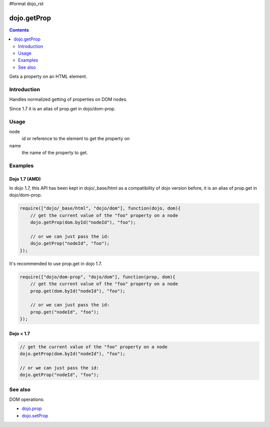 #format dojo_rst

dojo.getProp
=============

.. contents::
   :depth: 2

Gets a property on an HTML element. 

============
Introduction
============

Handles normalized getting of properties on DOM nodes. 

Since 1.7 it is an alias of prop.get in dojo/dom-prop.

=====
Usage
=====

.. code-block :: javascript
 :linenos:

  dojo.getProp(node, name);

node
  id or reference to the element to get the property on 

name
  the name of the property to get. 


========
Examples
========

Dojo 1.7 (AMD)
--------------
In dojo 1.7, this API has been kept in dojo/_base/html as a compatibility of dojo version before, it is an alias of prop.get in dojo/dom-prop.

.. code-block :: javascript

  require(["dojo/_base/html", "dojo/dom"], function(dojo, dom){   
      // get the current value of the "foo" property on a node 
      dojo.getProp(dom.byId("nodeId"), "foo"); 

      // or we can just pass the id: 
      dojo.getProp("nodeId", "foo"); 
  });

It's recommended to use prop.get in dojo 1.7.

.. code-block :: javascript

  require(["dojo/dom-prop", "dojo/dom"], function(prop, dom){   
      // get the current value of the "foo" property on a node 
      prop.get(dom.byId("nodeId"), "foo"); 

      // or we can just pass the id: 
      prop.get("nodeId", "foo"); 
  });

Dojo < 1.7
----------

.. code-block :: javascript

    // get the current value of the "foo" property on a node 
    dojo.getProp(dom.byId("nodeId"), "foo"); 

    // or we can just pass the id: 
    dojo.getProp("nodeId", "foo"); 

========
See also
========

DOM operations:

* `dojo.prop <dojo/prop>`_
* `dojo.setProp <dojo/setProp>`_
